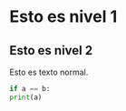 * Esto es nivel 1
** Esto es nivel 2

Esto es texto normal.

#+BEGIN_SRC python
if a == b:
print(a)
#+END_SRC

